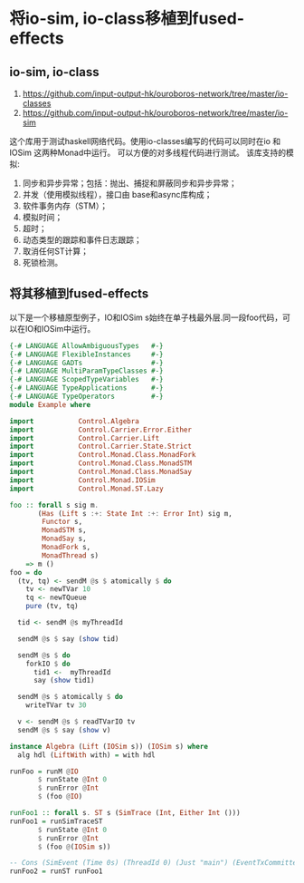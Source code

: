 * 将io-sim, io-class移植到fused-effects
** io-sim, io-class
  1. https://github.com/input-output-hk/ouroboros-network/tree/master/io-classes
  2. https://github.com/input-output-hk/ouroboros-network/tree/master/io-sim
  这个库用于测试haskell网络代码。使用io-classes编写的代码可以同时在io 和 IOSim 这两种Monad中运行。
  可以方便的对多线程代码进行测试。
  该库支持的模拟:
  1. 同步和异步异常；包括：抛出、捕捉和屏蔽同步和异步异常；
  2. 并发（使用模拟线程），接口由 base和async库构成；
  3. 软件事务内存（STM）；
  4. 模拟时间；
  5. 超时；
  6. 动态类型的跟踪和事件日志跟踪；
  7. 取消任何ST计算；
  8. 死锁检测。
** 将其移植到fused-effects
  以下是一个移植原型例子，IO和IOSim s始终在单子栈最外层.同一段foo代码，可以在IO和IOSim中运行。
  
#+begin_src haskell
  {-# LANGUAGE AllowAmbiguousTypes   #-}
  {-# LANGUAGE FlexibleInstances     #-}
  {-# LANGUAGE GADTs                 #-}
  {-# LANGUAGE MultiParamTypeClasses #-}
  {-# LANGUAGE ScopedTypeVariables   #-}
  {-# LANGUAGE TypeApplications      #-}
  {-# LANGUAGE TypeOperators         #-}
  module Example where

  import           Control.Algebra
  import           Control.Carrier.Error.Either
  import           Control.Carrier.Lift
  import           Control.Carrier.State.Strict
  import           Control.Monad.Class.MonadFork
  import           Control.Monad.Class.MonadSTM
  import           Control.Monad.Class.MonadSay
  import           Control.Monad.IOSim
  import           Control.Monad.ST.Lazy

  foo :: forall s sig m.
         (Has (Lift s :+: State Int :+: Error Int) sig m,
          Functor s,
          MonadSTM s,
          MonadSay s,
          MonadFork s,
          MonadThread s)
      => m ()
  foo = do
    (tv, tq) <- sendM @s $ atomically $ do
      tv <- newTVar 10
      tq <- newTQueue
      pure (tv, tq)

    tid <- sendM @s myThreadId

    sendM @s $ say (show tid)

    sendM @s $ do
      forkIO $ do
        tid1 <-  myThreadId
        say (show tid1)

    sendM @s $ atomically $ do
      writeTVar tv 30

    v <- sendM @s $ readTVarIO tv
    sendM @s $ say (show v)

  instance Algebra (Lift (IOSim s)) (IOSim s) where
    alg hdl (LiftWith with) = with hdl

  runFoo = runM @IO
         $ runState @Int 0
         $ runError @Int
         $ (foo @IO)

  runFoo1 :: forall s. ST s (SimTrace (Int, Either Int ()))
  runFoo1 = runSimTraceST
         $ runState @Int 0
         $ runError @Int
         $ (foo @(IOSim s))
  
  -- Cons (SimEvent (Time 0s) (ThreadId 0) (Just "main") (EventTxCommitted [] [TVarId 0,TVarId 1,TVarId 2])) (Cons (SimEvent (Time 0s) (ThreadId 0) (Just "main") (EventSay "ThreadId 0")) (Cons (SimEvent (Time 0s) (ThreadId 0) (Just "main") (EventThreadForked (ThreadId 1))) (Cons (SimEvent (Time 0s) (ThreadId 0) (Just "main") (EventTxCommitted [Labelled (TVarId 0) Nothing] [])) (Cons (SimEvent (Time 0s) (ThreadId 1) Nothing (EventSay "ThreadId 1")) (Cons (SimEvent (Time 0s) (ThreadId 1) Nothing EventThreadFinished) (Cons (SimEvent (Time 0s) (ThreadId 0) (Just "main") (EventTxCommitted [] [])) (Cons (SimEvent (Time 0s) (ThreadId 0) (Just "main") (EventSay "30")) (Cons (SimEvent (Time 0s) (ThreadId 0) (Just "main") EventThreadFinished) (Nil (MainReturn (Time 0s) (0,Right ()) []))))))))))
  runFoo2 = runST runFoo1
#+end_src

